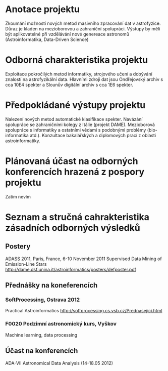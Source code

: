 * Anotace projektu
  Zkoumání možností nových metod masivního zpracování dat v
  astrofyzice. Důraz je kladen na mezioborovou a zahraniční
  spolupráci. Výstupy by měli být aplikovatelné při vzdělávání nové
  genereace astronomů (Astroinformatika, Data-Driven Science)

* Odborná charakteristika projektu
  Exploitace pokročilých metod informatiky, strojového učení a
  dobývání znalostí na astrofyzikální data. Hlavními zdroji dat jsou
  Ondřejovský archiv s cca 10E4 spekter a Slounův digitální archiv s
  cca 1E6 spekter.  
* Předpokládané výstupy projektu
  Nalezení nových metod automatické klasifikace spekter. Navázání
  spolupráce se zahraničními kolegy z Itálie (projekt
  DAME). Mezioborová spolupráce s informatiky a ostatními vědami s
  podobnými problémy (bio-informatika atd.). Konzultace bakalářských a
  diplomových prací z oblasti astroinformatiky.
* Plánovaná účast na odborných konferencích hrazená z pospory projektu
  Zatím nevím
* Seznam a stručná cahrakteristika zásadních odborných výsledků
** Postery
   ADASS 2011, Paris, France, 6-10 November 2011
   Supervised Data Mining of Emission-Line Stars
   http://dame.dsf.unina.it/astroinformatics/posters/defposter.pdf
** Přednášky na koneferencích
*** SoftProcessing, Ostrava 2012 
    Practical Astroinformatics
    http://softprocessing.cs.vsb.cz/Prednasejici.html

*** F0020 Podzimní astronomický kurs, Vyškov
    Machine learning, data processing
** Účast na konferencích
   ADA-VII Astronomical Data Analysis (14-18.05 2012)
